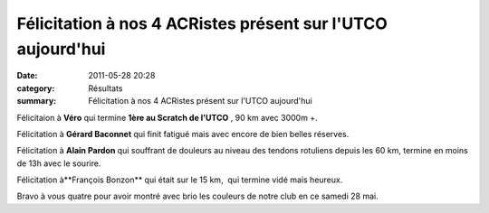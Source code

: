 Félicitation à nos 4 ACRistes présent sur l'UTCO aujourd'hui
============================================================

:date: 2011-05-28 20:28
:category: Résultats
:summary: Félicitation à nos 4 ACRistes présent sur l'UTCO aujourd'hui

|Podium-Scratch.JPG|


Félicitaion à **Véro**  qui termine **1ère au Scratch de l'UTCO** , 90 km avec 3000m +.


Félicitation à **Gérard Baconnet**  qui finit fatigué mais avec encore de bien belles réserves.


Félicitation à **Alain Pardon**  qui souffrant de douleurs au niveau des tendons rotuliens depuis les 60 km, termine en moins de 13h avec le sourire.


Félicitation à**François Bonzon**  qui était sur le 15 km,  qui termine vidé mais heureux.


Bravo à vous quatre pour avoir montré avec brio les couleurs de notre club en ce samedi 28 mai.

.. |Podium-Scratch.JPG| image:: http://assets.acr-dijon.org/old/httpimgover-blogcom600x4500120862coursescourses-2011utco-podium-scratch.JPG
